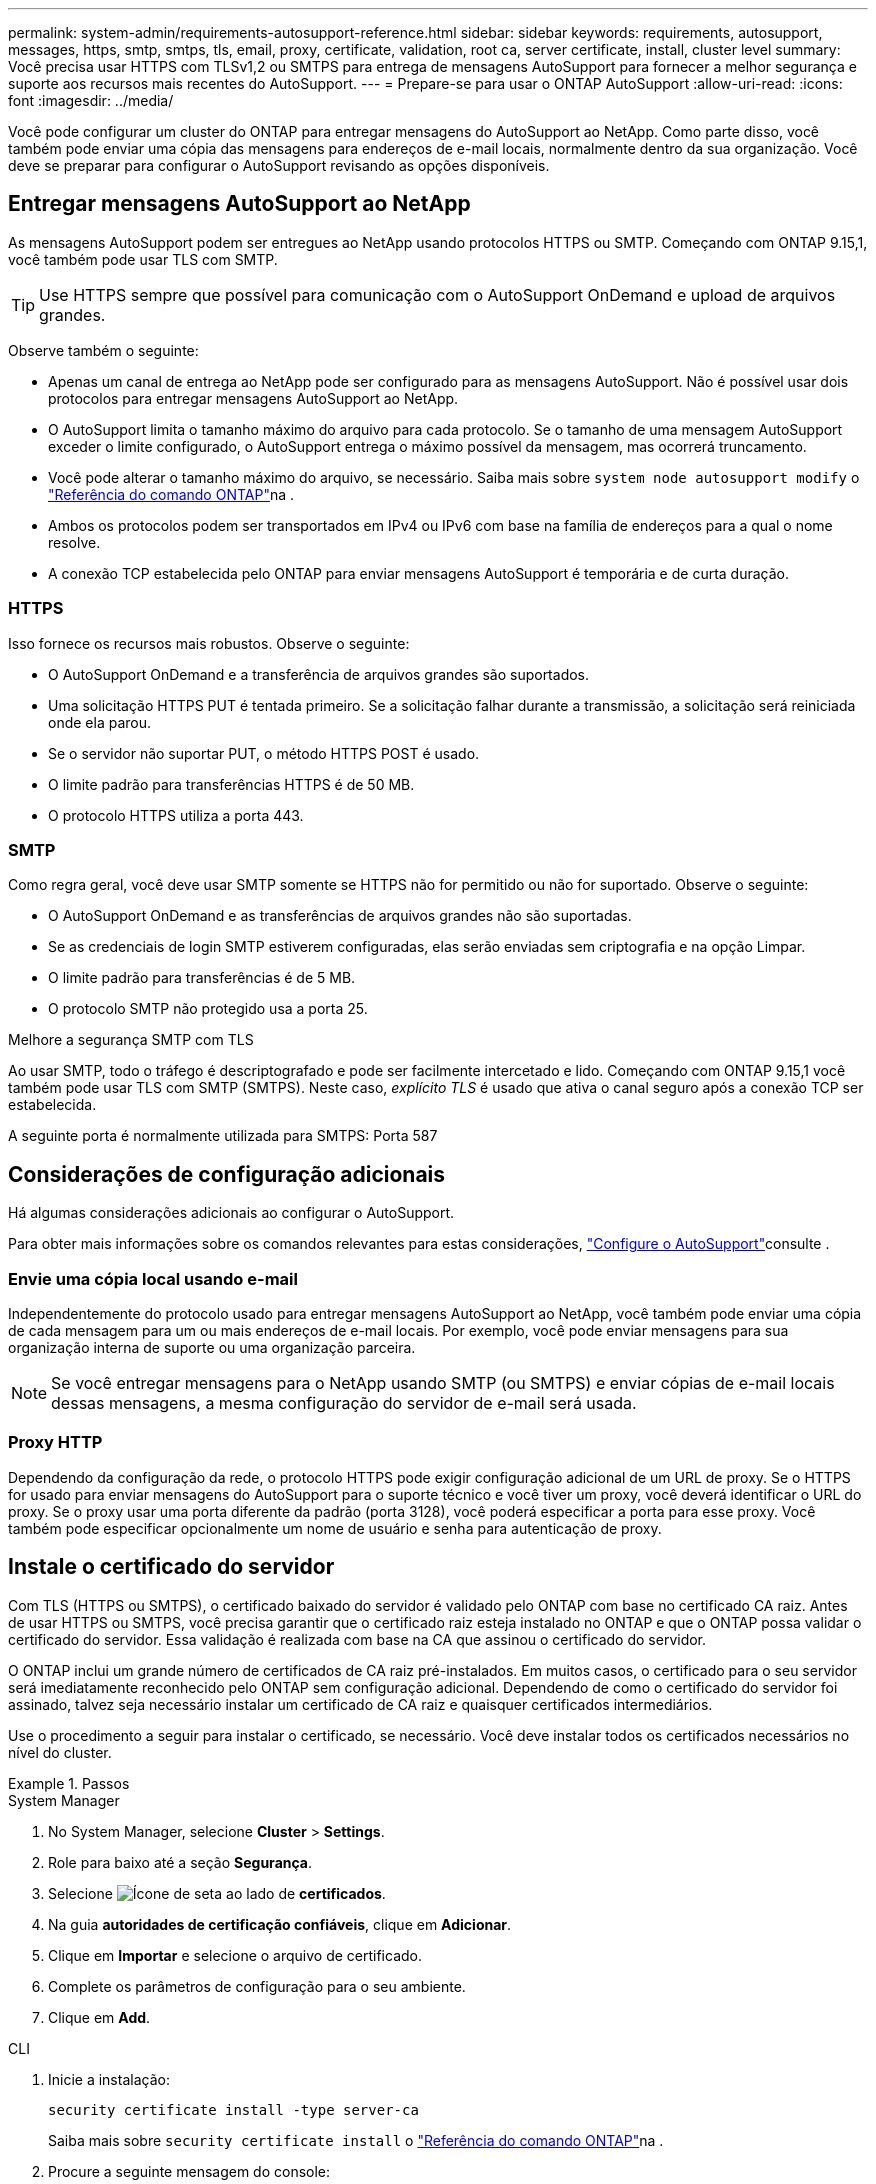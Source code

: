 ---
permalink: system-admin/requirements-autosupport-reference.html 
sidebar: sidebar 
keywords: requirements, autosupport, messages, https, smtp, smtps, tls, email, proxy, certificate, validation, root ca, server certificate, install, cluster level 
summary: Você precisa usar HTTPS com TLSv1,2 ou SMTPS para entrega de mensagens AutoSupport para fornecer a melhor segurança e suporte aos recursos mais recentes do AutoSupport. 
---
= Prepare-se para usar o ONTAP AutoSupport
:allow-uri-read: 
:icons: font
:imagesdir: ../media/


[role="lead"]
Você pode configurar um cluster do ONTAP para entregar mensagens do AutoSupport ao NetApp. Como parte disso, você também pode enviar uma cópia das mensagens para endereços de e-mail locais, normalmente dentro da sua organização. Você deve se preparar para configurar o AutoSupport revisando as opções disponíveis.



== Entregar mensagens AutoSupport ao NetApp

As mensagens AutoSupport podem ser entregues ao NetApp usando protocolos HTTPS ou SMTP. Começando com ONTAP 9.15,1, você também pode usar TLS com SMTP.


TIP: Use HTTPS sempre que possível para comunicação com o AutoSupport OnDemand e upload de arquivos grandes.

Observe também o seguinte:

* Apenas um canal de entrega ao NetApp pode ser configurado para as mensagens AutoSupport. Não é possível usar dois protocolos para entregar mensagens AutoSupport ao NetApp.
* O AutoSupport limita o tamanho máximo do arquivo para cada protocolo. Se o tamanho de uma mensagem AutoSupport exceder o limite configurado, o AutoSupport entrega o máximo possível da mensagem, mas ocorrerá truncamento.
* Você pode alterar o tamanho máximo do arquivo, se necessário. Saiba mais sobre `system node autosupport modify` o link:https://docs.netapp.com/us-en/ontap-cli/system-node-autosupport-modify.html["Referência do comando ONTAP"^]na .
* Ambos os protocolos podem ser transportados em IPv4 ou IPv6 com base na família de endereços para a qual o nome resolve.
* A conexão TCP estabelecida pelo ONTAP para enviar mensagens AutoSupport é temporária e de curta duração.




=== HTTPS

Isso fornece os recursos mais robustos. Observe o seguinte:

* O AutoSupport OnDemand e a transferência de arquivos grandes são suportados.
* Uma solicitação HTTPS PUT é tentada primeiro. Se a solicitação falhar durante a transmissão, a solicitação será reiniciada onde ela parou.
* Se o servidor não suportar PUT, o método HTTPS POST é usado.
* O limite padrão para transferências HTTPS é de 50 MB.
* O protocolo HTTPS utiliza a porta 443.




=== SMTP

Como regra geral, você deve usar SMTP somente se HTTPS não for permitido ou não for suportado. Observe o seguinte:

* O AutoSupport OnDemand e as transferências de arquivos grandes não são suportadas.
* Se as credenciais de login SMTP estiverem configuradas, elas serão enviadas sem criptografia e na opção Limpar.
* O limite padrão para transferências é de 5 MB.
* O protocolo SMTP não protegido usa a porta 25.


.Melhore a segurança SMTP com TLS
Ao usar SMTP, todo o tráfego é descriptografado e pode ser facilmente intercetado e lido. Começando com ONTAP 9.15,1 você também pode usar TLS com SMTP (SMTPS). Neste caso, _explícito TLS_ é usado que ativa o canal seguro após a conexão TCP ser estabelecida.

A seguinte porta é normalmente utilizada para SMTPS: Porta 587



== Considerações de configuração adicionais

Há algumas considerações adicionais ao configurar o AutoSupport.

Para obter mais informações sobre os comandos relevantes para estas considerações, link:../system-admin/setup-autosupport-task.html["Configure o AutoSupport"]consulte .



=== Envie uma cópia local usando e-mail

Independentemente do protocolo usado para entregar mensagens AutoSupport ao NetApp, você também pode enviar uma cópia de cada mensagem para um ou mais endereços de e-mail locais. Por exemplo, você pode enviar mensagens para sua organização interna de suporte ou uma organização parceira.


NOTE: Se você entregar mensagens para o NetApp usando SMTP (ou SMTPS) e enviar cópias de e-mail locais dessas mensagens, a mesma configuração do servidor de e-mail será usada.



=== Proxy HTTP

Dependendo da configuração da rede, o protocolo HTTPS pode exigir configuração adicional de um URL de proxy. Se o HTTPS for usado para enviar mensagens do AutoSupport para o suporte técnico e você tiver um proxy, você deverá identificar o URL do proxy. Se o proxy usar uma porta diferente da padrão (porta 3128), você poderá especificar a porta para esse proxy. Você também pode especificar opcionalmente um nome de usuário e senha para autenticação de proxy.



== Instale o certificado do servidor

Com TLS (HTTPS ou SMTPS), o certificado baixado do servidor é validado pelo ONTAP com base no certificado CA raiz. Antes de usar HTTPS ou SMTPS, você precisa garantir que o certificado raiz esteja instalado no ONTAP e que o ONTAP possa validar o certificado do servidor. Essa validação é realizada com base na CA que assinou o certificado do servidor.

O ONTAP inclui um grande número de certificados de CA raiz pré-instalados. Em muitos casos, o certificado para o seu servidor será imediatamente reconhecido pelo ONTAP sem configuração adicional. Dependendo de como o certificado do servidor foi assinado, talvez seja necessário instalar um certificado de CA raiz e quaisquer certificados intermediários.

Use o procedimento a seguir para instalar o certificado, se necessário. Você deve instalar todos os certificados necessários no nível do cluster.

.Passos
[role="tabbed-block"]
====
.System Manager
--
. No System Manager, selecione *Cluster* > *Settings*.
. Role para baixo até a seção *Segurança*.
. Selecione image:icon_arrow.gif["Ícone de seta"] ao lado de *certificados*.
. Na guia *autoridades de certificação confiáveis*, clique em *Adicionar*.
. Clique em *Importar* e selecione o arquivo de certificado.
. Complete os parâmetros de configuração para o seu ambiente.
. Clique em *Add*.


--
.CLI
--
. Inicie a instalação:
+
[source, cli]
----
security certificate install -type server-ca
----
+
Saiba mais sobre `security certificate install` o link:https://docs.netapp.com/us-en/ontap-cli/security-certificate-install.html["Referência do comando ONTAP"^]na .

. Procure a seguinte mensagem do console:
+
[listing]
----
Please enter Certificate: Press <Enter> when done
----
. Abra o arquivo de certificado com um editor de texto.
. Copie o certificado inteiro, incluindo as seguintes linhas:
+
[listing]
----
-----BEGIN CERTIFICATE-----
<certificate_value>
-----END CERTIFICATE-----
----
. Cole o certificado no terminal após o prompt de comando.
. Pressione *Enter* para concluir a instalação.
. Confirme se o certificado está instalado executando um dos seguintes comandos:
+
[source, cli]
----
security certificate show-user-installed
----
+
[source, cli]
----
security certificate show
----
+
Saiba mais sobre `security certificate show` o link:https://docs.netapp.com/us-en/ontap-cli/security-certificate-show.html["Referência do comando ONTAP"^]na .



--
====
.Informações relacionadas
* link:../system-admin/setup-autosupport-task.html["Configure o AutoSupport"]
* link:https://docs.netapp.com/us-en/ontap-cli/["Referência do comando ONTAP"^]

